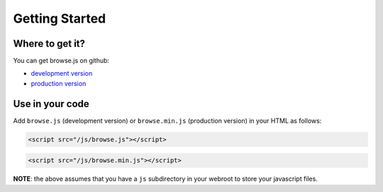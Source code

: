 Getting Started
===============

Where to get it?
^^^^^^^^^^^^^^^^

You can get browse.js on github:

* `development version <https://github.com/browsejs/browse.js/blob/master/browse.js>`_
* `production version <https://github.com/browsejs/browse.js/blob/master/browse.min.js>`_

Use in your code
^^^^^^^^^^^^^^^^

Add ``browse.js`` (development version) or ``browse.min.js`` (production version) in your HTML as follows:

.. code-block:: html

   <script src="/js/browse.js"></script>

.. code-block:: html

   <script src="/js/browse.min.js"></script>

**NOTE**: the above assumes that you have a ``js`` subdirectory in your webroot to store your javascript files.
